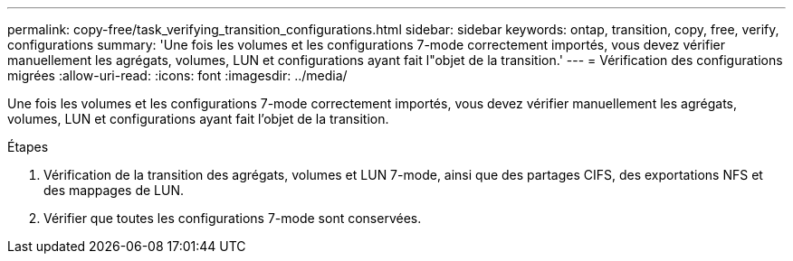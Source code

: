 ---
permalink: copy-free/task_verifying_transition_configurations.html 
sidebar: sidebar 
keywords: ontap, transition, copy, free, verify, configurations 
summary: 'Une fois les volumes et les configurations 7-mode correctement importés, vous devez vérifier manuellement les agrégats, volumes, LUN et configurations ayant fait l"objet de la transition.' 
---
= Vérification des configurations migrées
:allow-uri-read: 
:icons: font
:imagesdir: ../media/


[role="lead"]
Une fois les volumes et les configurations 7-mode correctement importés, vous devez vérifier manuellement les agrégats, volumes, LUN et configurations ayant fait l'objet de la transition.

.Étapes
. Vérification de la transition des agrégats, volumes et LUN 7-mode, ainsi que des partages CIFS, des exportations NFS et des mappages de LUN.
. Vérifier que toutes les configurations 7-mode sont conservées.

